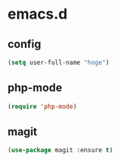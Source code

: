 * emacs.d
** config
#+begin_src emacs-lisp :tangle yes
  (setq user-full-name "hoge")
#+end_src
** php-mode
#+begin_src emacs-lisp :tangle yes
  (require 'php-mode)
#+end_src
** magit
#+begin_src emacs-lisp :tangle yes
  (use-package magit :ensure t)
#+end_src
